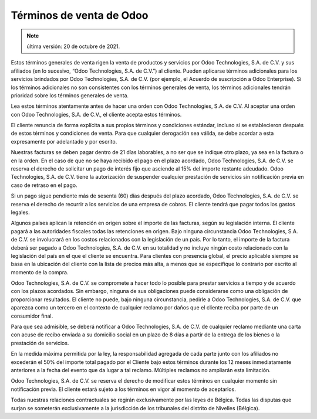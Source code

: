 .. _terms_of_sale_es:

=========================
Términos de venta de Odoo
=========================

.. note:: última versión: 20 de octubre de 2021.

Estos términos generales de venta rigen la venta de productos y servicios por Odoo Technologies, S.A. de C.V. y sus afiliados (en lo sucesivo, “Odoo Technologies, S.A. de C.V.”) al cliente. Pueden
aplicarse términos adicionales para los servicios brindados por Odoo Technologies, S.A. de C.V.
(por ejemplo, el Acuerdo de suscripción a Odoo Enterprise). Si los términos adicionales no son
consistentes con los términos generales de venta, los términos adicionales tendrán prioridad sobre
los términos generales de venta.

Lea estos términos atentamente antes de hacer una orden con Odoo Technologies, S.A. de C.V. Al
aceptar una orden con Odoo Technologies, S.A. de C.V., el cliente acepta estos términos.

El cliente renuncia de forma explícita a sus propios términos y condiciones estándar, incluso si se
establecieron después de estos términos y condiciones de venta. Para que cualquier derogación sea
válida, se debe acordar a esta expresamente por adelantado y por escrito.

Nuestras facturas se deben pagar dentro de 21 días laborables, a no ser que se indique otro plazo,
ya sea en la factura o en la orden. En el caso de que no se haya recibido el pago en el plazo
acordado, Odoo Technologies, S.A. de C.V. se reserva el derecho de solicitar un pago de interés
fijo que asciende al 15% del importe restante adeudado. Odoo Technologies, S.A. de C.V. tiene la
autorización de suspender cualquier prestación de servicios sin notificación previa en caso de
retraso en el pago.

Si un pago sigue pendiente más de sesenta (60) días después del plazo acordado, Odoo Technologies,
S.A. de C.V. se reserva el derecho de recurrir a los servicios de una empresa de cobros. El cliente
tendrá que pagar todos los gastos legales.

Algunos países aplican la retención en origen sobre el importe de las facturas, según su
legislación interna. El cliente pagará a las autoridades fiscales todas las retenciones en origen.
Bajo ninguna circunstancia Odoo Technologies, S.A. de C.V. se involucrará en los costos
relacionados con la legislación de un país. Por lo tanto, el importe de la factura deberá ser
pagado a Odoo Technologies, S.A. de C.V. en su totalidad y no incluye ningún costo relacionado con
la legislación del país en el que el cliente se encuentra. Para clientes con presencia global, el
precio aplicable siempre se basa en la ubicación del cliente con la lista de precios más alta, a
menos que se especifique lo contrario por escrito al momento de la compra.

Odoo Technologies, S.A. de C.V. se compromete a hacer todo lo posible para prestar servicios a
tiempo y de acuerdo con los plazos acordados. Sin embargo, ninguna de sus obligaciones puede
considerarse como una obligación de proporcionar resultados. El cliente no puede, bajo ninguna
circunstancia, pedirle a Odoo Technologies, S.A. de C.V. que aparezca como un tercero en el
contexto de cualquier reclamo por daños que el cliente reciba por parte de un consumidor final.

Para que sea admisible, se deberá notificar a Odoo Technologies, S.A. de C.V. de cualquier reclamo
mediante una carta con acuse de recibo enviada a su domicilio social en un plazo de 8 días a partir
de la entrega de los bienes o la prestación de servicios.

En la medida máxima permitida por la ley, la responsabilidad agregada de cada parte junto con los
afiliados no excederán el 50% del importe total pagado por el Cliente bajo estos términos durante
los 12 meses inmediatamente anteriores a la fecha del evento que da lugar a tal reclamo. Múltiples
reclamos no ampliarán esta limitación.

Odoo Technologies, S.A. de C.V. se reserva el derecho de modificar estos términos en cualquier
momento sin notificación previa. El cliente estará sujeto a los términos en vigor al momento de
aceptarlos.

Todas nuestras relaciones contractuales se regirán exclusivamente por las leyes de Bélgica. Todas
las disputas que surjan se someterán exclusivamente a la jurisdicción de los tribunales del
distrito de Nivelles (Bélgica).